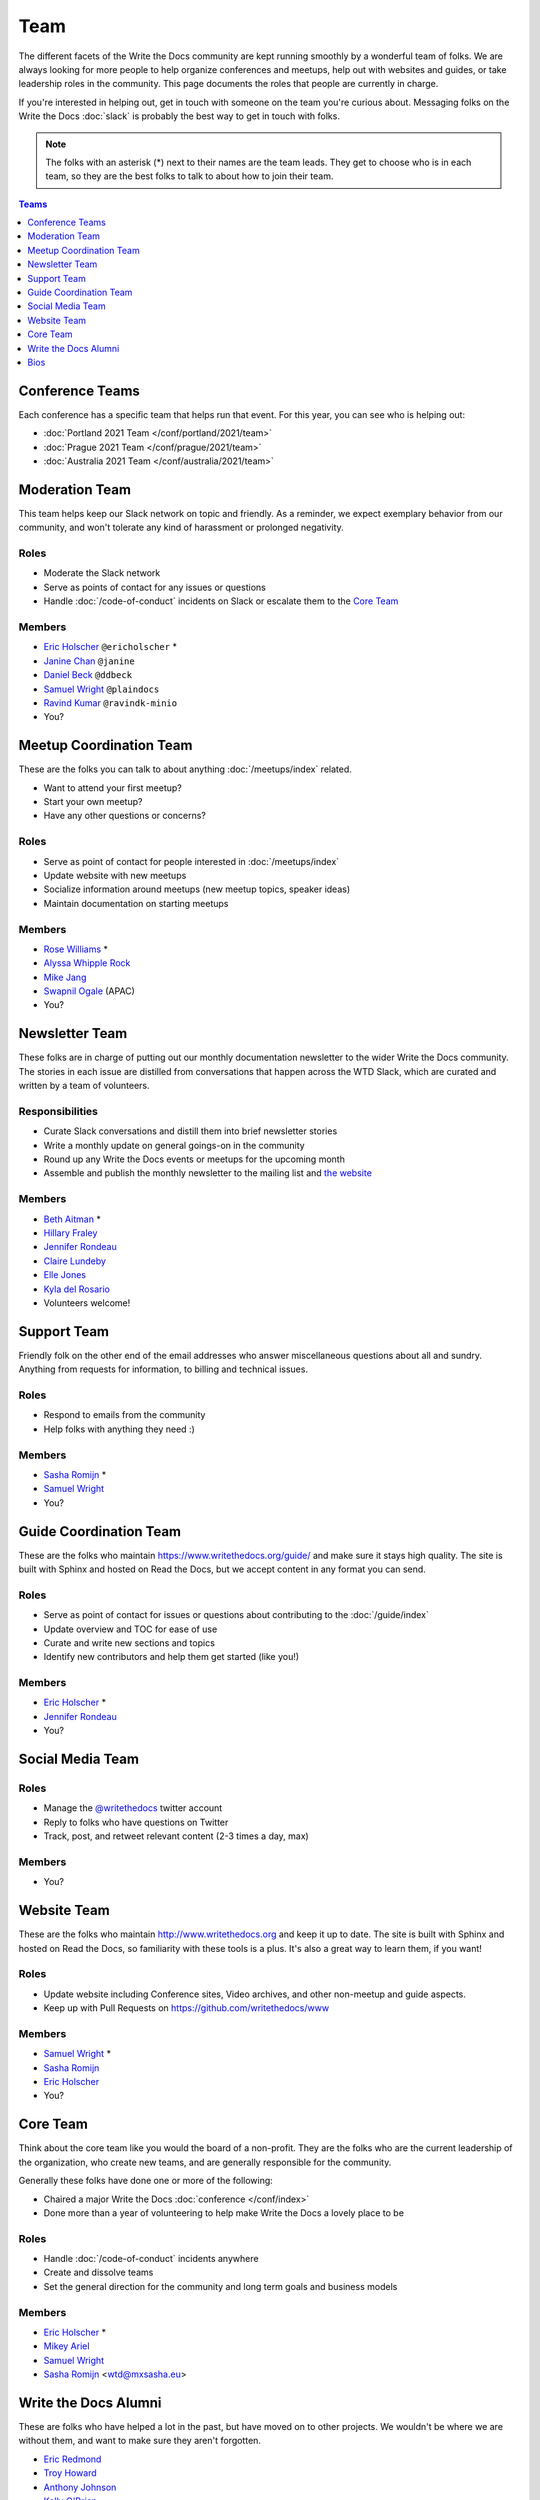 Team
====

The different facets of the Write the Docs community are kept running smoothly
by a wonderful team of folks. We are always looking for more people to help
organize conferences and meetups, help out with websites and guides, or take
leadership roles in the community. This page documents the roles that people are
currently in charge.

If you're interested in helping out, get in touch with someone on the team
you're curious about. Messaging folks on the Write the Docs :doc:`slack`
is probably the best way to get in touch with
folks.

.. note:: The folks with an asterisk (*) next to their names are the team leads.
          They get to choose who is in each team, so they are the best folks to
          talk to about how to join their team.

.. contents:: Teams
   :local:
   :backlinks: none
   :depth: 1

.. _conference-teams:

Conference Teams
----------------

Each conference has a specific team that helps run that event. For this year,
you can see who is helping out:

* :doc:`Portland 2021 Team </conf/portland/2021/team>`
* :doc:`Prague 2021 Team </conf/prague/2021/team>`
* :doc:`Australia 2021 Team </conf/australia/2021/team>`

.. _moderation-team:

Moderation Team
---------------

This team helps keep our Slack network on topic and
friendly. As a reminder, we expect exemplary behavior from our community, and
won't tolerate any kind of harassment or prolonged negativity.

Roles
`````

* Moderate the Slack network
* Serve as points of contact for any issues or questions
* Handle :doc:`/code-of-conduct` incidents on Slack or escalate them to the `Core Team`_

Members
```````

* `Eric Holscher <https://twitter.com/ericholscher>`_ ``@ericholscher`` *
* `Janine Chan <https://www.linkedin.com/in/janinechan/>`_ ``@janine``
* `Daniel Beck <https://twitter.com/ddbeck>`_ ``@ddbeck``
* `Samuel Wright <https://twitter.com/plaindocs>`_ ``@plaindocs``
* `Ravind Kumar <https://www.linkedin.com/in/ravind-kumar-b4813650/>`_ ``@ravindk-minio``
* You?


Meetup Coordination Team
------------------------

These are the folks you can talk to about anything :doc:`/meetups/index`
related.

* Want to attend your first meetup?
* Start your own meetup?
* Have any other questions or concerns?

Roles
`````

* Serve as point of contact for people interested in :doc:`/meetups/index`
* Update website with new meetups
* Socialize information around meetups (new meetup topics, speaker ideas)
* Maintain documentation on starting meetups

Members
```````

* `Rose Williams <https://twitter.com/ZelWms>`_ *
* `Alyssa Whipple Rock <https://alyssarock.pro/>`_
* `Mike Jang <https://twitter.com/TheMikeJang>`_
* `Swapnil Ogale <https://twitter.com/swapnilogale>`_ (APAC)
* You?

Newsletter Team
---------------

These folks are in charge of putting out our monthly documentation newsletter to
the wider Write the Docs community. The stories in each issue are distilled from
conversations that happen across the WTD Slack, which are curated and written by
a team of volunteers.

Responsibilities
````````````````

* Curate Slack conversations and distill them into brief newsletter stories
* Write a monthly update on general goings-on in the community
* Round up any Write the Docs events or meetups for the upcoming month
* Assemble and publish the monthly newsletter to the mailing list and `the website <https://www.writethedocs.org/blog/archive/tag/newsletter/>`_

Members
```````

* `Beth Aitman <https://twitter.com/baitman>`_ *
* `Hillary Fraley <https://github.com/hillaryfraley>`_
* `Jennifer Rondeau <https://twitter.com/bradamante>`_
* `Claire Lundeby <https://twitter.com/clairelundeby>`_
* `Elle Jones <https://twitter.com/party_parrot18>`_
* `Kyla del Rosario <https://kyladelrosario.com/>`_
* Volunteers welcome!


Support Team
------------

Friendly folk on the other end of the email addresses who answer miscellaneous
questions about all and sundry. Anything from requests for information, to
billing and technical issues.

Roles
`````

* Respond to emails from the community
* Help folks with anything they need :)

Members
```````

* `Sasha Romijn <https://twitter.com/mxsash>`_ *
* `Samuel Wright <https://twitter.com/plaindocs>`_
* You?


Guide Coordination Team
-----------------------

These are the folks who maintain https://www.writethedocs.org/guide/ and make
sure it stays high quality. The site is built with Sphinx and hosted on Read the
Docs, but we accept content in any format you can send.

Roles
`````

* Serve as point of contact for issues or questions about contributing to the :doc:`/guide/index`
* Update overview and TOC for ease of use
* Curate and write new sections and topics
* Identify new contributors and help them get started (like you!)

Members
```````

* `Eric Holscher <https://twitter.com/ericholscher>`_ *
* `Jennifer Rondeau <https://twitter.com/bradamante>`_
* You?


Social Media Team
-----------------

Roles
`````

* Manage the `@writethedocs <https://twitter.com/writethedocs>`_ twitter account
* Reply to folks who have questions on Twitter
* Track, post, and retweet relevant content (2-3 times a day, max)

Members
```````

* You?


Website Team
------------

These are the folks who maintain http://www.writethedocs.org and keep it up to
date. The site is built with Sphinx and hosted on Read the Docs, so familiarity
with these tools is a plus. It's also a great way to learn them, if you want!

Roles
`````

* Update website including Conference sites, Video archives, and other non-meetup and guide aspects.
* Keep up with Pull Requests on https://github.com/writethedocs/www

Members
```````

* `Samuel Wright <https://twitter.com/plaindocs>`_ *
* `Sasha Romijn <https://twitter.com/mxsash>`_
* `Eric Holscher <https://twitter.com/ericholscher>`_
* You?


.. _core-team:

Core Team
---------

Think about the core team like you would the board of a non-profit. They are the
folks who are the current leadership of the organization, who create new teams,
and are generally responsible for the community.

Generally these folks have done one or more of the following:

* Chaired a major Write the Docs :doc:`conference </conf/index>`
* Done more than a year of volunteering to help make Write the Docs a lovely place to be

Roles
`````

* Handle :doc:`/code-of-conduct` incidents anywhere
* Create and dissolve teams
* Set the general direction for the community and long term goals and business models

Members
```````

* `Eric Holscher <https://twitter.com/ericholscher>`_ *
* `Mikey Ariel <https://twitter.com/thatdocslady>`_
* `Samuel Wright <https://twitter.com/plaindocs>`_
* `Sasha Romijn <https://twitter.com/mxsash>`_ <wtd@mxsasha.eu>


.. vale off

Write the Docs Alumni
---------------------

.. vale on

These are folks who have helped a lot in the past,
but have moved on to other projects.
We wouldn't be where we are without them,
and want to make sure they aren't forgotten.

* `Eric Redmond <https://twitter.com/coderoshi>`_
* `Troy Howard <https://twitter.com/thoward37>`_
* `Anthony Johnson <https://twitter.com/agjhnsn>`_
* `Kelly O'Brien <https://twitter.com/OBrienEditorial>`_

Bios
----

.. datatemplate::
   :source: /_data/team.yaml
   :template: team.rst
